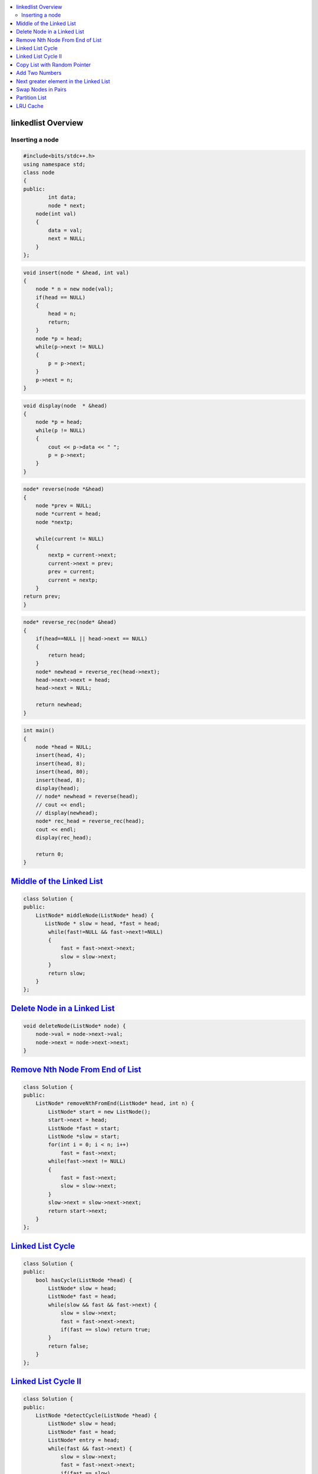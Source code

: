 

.. contents::
   :local:
   :depth: 3

linkedlist Overview
===============================================================================

Inserting a node
--------------

.. code:: c++

      #include<bits/stdc++.h>
      using namespace std;
      class node
      {
      public:
              int data;
              node * next;
          node(int val)
          {
              data = val;
              next = NULL;
          }
      };

.. code:: c++


      void insert(node * &head, int val)
      {
          node * n = new node(val);
          if(head == NULL)
          {
              head = n;
              return;
          }
          node *p = head;
          while(p->next != NULL)
          {
              p = p->next;
          }
          p->next = n;
      }
      
.. code:: c++
      
      void display(node  * &head)
      {
          node *p = head;
          while(p != NULL)
          {
              cout << p->data << " ";
              p = p->next;
          }
      }
      
.. code:: c++
      
      node* reverse(node *&head)
      {
          node *prev = NULL;
          node *current = head;
          node *nextp;
          
          while(current != NULL)
          {
              nextp = current->next;
              current->next = prev;
              prev = current;
              current = nextp;
          }
      return prev;
      }
      
.. code:: c++

      node* reverse_rec(node* &head)
      {
          if(head==NULL || head->next == NULL)
          {
              return head;
          }
          node* newhead = reverse_rec(head->next);
          head->next->next = head;
          head->next = NULL;

          return newhead;
      }
      
.. code:: c++
      
      int main()
      {
          node *head = NULL;
          insert(head, 4);
          insert(head, 8);
          insert(head, 80);
          insert(head, 8);
          display(head);
          // node* newhead = reverse(head);
          // cout << endl;
          // display(newhead);
          node* rec_head = reverse_rec(head);
          cout << endl;
          display(rec_head);

          return 0;
      }

`Middle of the Linked List <https://leetcode.com/problems/middle-of-the-linked-list/>`_
===============================================================================

.. code:: c++

      class Solution {
      public:
          ListNode* middleNode(ListNode* head) {
             ListNode * slow = head, *fast = head;
              while(fast!=NULL && fast->next!=NULL)
              {
                  fast = fast->next->next;
                  slow = slow->next;
              }
              return slow;
          }
      };


`Delete Node in a Linked List <https://leetcode.com/problems/delete-node-in-a-linked-list/>`_
===============================================================================

.. code:: c++

    void deleteNode(ListNode* node) {
        node->val = node->next->val;
        node->next = node->next->next;
    }
    
`Remove Nth Node From End of List <https://leetcode.com/problems/remove-nth-node-from-end-of-list/>`_
===============================================================================

.. code:: c++    


      class Solution {
      public:
          ListNode* removeNthFromEnd(ListNode* head, int n) {
              ListNode* start = new ListNode();
              start->next = head;
              ListNode *fast = start;
              ListNode *slow = start;
              for(int i = 0; i < n; i++)
                  fast = fast->next;
              while(fast->next != NULL)
              {
                  fast = fast->next;
                  slow = slow->next;
              }
              slow->next = slow->next->next;
              return start->next;
          }
      };

`Linked List Cycle <https://leetcode.com/problems/linked-list-cycle/>`_
===============================================================================

.. code:: c++

      class Solution {
      public:
          bool hasCycle(ListNode *head) {
              ListNode* slow = head;
              ListNode* fast = head;
              while(slow && fast && fast->next) {
                  slow = slow->next;
                  fast = fast->next->next;
                  if(fast == slow) return true;
              }     
              return false;
          }
      };
      
`Linked List Cycle II <https://leetcode.com/problems/linked-list-cycle-ii/>`_
===============================================================================

.. code:: c++

      class Solution {
      public:
          ListNode *detectCycle(ListNode *head) {
              ListNode* slow = head;
              ListNode* fast = head;
              ListNode* entry = head;
              while(fast && fast->next) {
                  slow = slow->next;
                  fast = fast->next->next;
                  if(fast == slow) 
                  {
                      while(slow != entry)
                      {
                      slow = slow->next;
                      entry = entry->next;
                      }
                   return entry;
                  }
              }     
              return NULL;
          }
      };
      

`Copy List with Random Pointer <https://leetcode.com/problems/copy-list-with-random-pointer/>`_
===============================================================================

.. code:: c++

      Node* copyRandomList(Node* head) 
      {
          Node *curr=head,*front=head;

          while(curr!=NULL)
          {
              front=curr->next;
              Node *copy=new Node(curr->val);
              curr->next=copy;
              copy->next=front;
              curr=front;
          }
          curr=head;
          while(curr!=NULL)
          {
              if(curr->random!=NULL)
              {
                  curr->next->random=curr->random->next;
              }
              curr=curr->next->next;
          }
          curr=head;
          Node *dummy=new Node(0);
          Node *copy=dummy;
          while(curr!=NULL)
          {
              front=curr->next->next;
              copy->next=curr->next;
              curr->next=front;
              copy=copy->next;
              curr=curr->next;
          }
          return dummy->next;
      }
      
`Add Two Numbers <https://leetcode.com/problems/add-two-numbers/>`_
===============================================================================

.. code:: c++      

    ListNode* addTwoNumbers(ListNode* l1, ListNode* l2) {
        ListNode *dummy = new ListNode(); 
        ListNode *temp = dummy; 
        int carry = 0;
        while( (l1 != NULL || l2 != NULL) || carry) {
            int sum = 0; 
            if(l1 != NULL) {
                sum += l1->val; 
                l1 = l1 -> next; 
            }
            
            if(l2 != NULL) {
                sum += l2 -> val; 
                l2 = l2 -> next; 
            }
            
            sum += carry; 
            carry = sum / 10; 
            ListNode *node = new ListNode(sum % 10); 
            temp -> next = node; 
            temp = temp -> next; 
        }
        return dummy -> next;    
    }
      

`Next greater element in the Linked List <https://www.geeksforgeeks.org/next-greater-element-in-the-linked-list/>`_
===============================================================================

.. code:: c++


`Swap Nodes in Pairs <https://leetcode.com/problems/swap-nodes-in-pairs/>`_
===============================================================================

.. code:: c++

`Partition List <https://leetcode.com/problems/partition-list/>`_
===============================================================================

.. code:: c++

`LRU Cache <https://leetcode.com/problems/lru-cache/>`_
===============================================================================

.. code:: java

      import java.io.*;
      import java.util.*;

      class JavaProgramming {

            Node head= new Node(0,0),tail=new Node(0,0);
          Map<Integer,Node> map = new HashMap<>();
          int capacity;

            class Node{
              Node prev,next;
             int key,value;

              Node (int key,int value){
                  this.key=key;
                  this.value=value;
              }
          }

          public JavaProgramming(int capacity) {
              this.capacity=capacity;
              head.next=tail;
              tail.prev=head;
          }

          public int get(int key) {
              if(map.containsKey(key)){
                  Node data=map.get(key);
                  //move data to the top
                  //remove the node
                  remove(data);
                  //insert it
                  insert(data);
                  return data.value;
              }
              return -1;
          }

          public void put(int key, int value) {
              //if value is already present we move it to top
              if(map.containsKey(key)){
                  remove(map.get(key));
              }
              //if cache is full 
              if(capacity == map.size()){
                  remove(tail.prev);
              }
              //tail.prev --> least recently used
              insert(new Node (key,value));
          }

          void remove(Node node){
              map.remove(node.key);
              node.prev.next=node.next;
              node.next.prev=node.prev;
          }

         void insert(Node node){
              map.put(node.key,node);
              Node headNext=head.next;
              head.next=node;
              node.prev=head;
              headNext.prev=node;
              node.next=headNext;
          }

         public void display(Node node)
          {
              while (node != null) {
                  System.out.println(node.key + " " + node.value);
                  node = node.next;
              }

          }

         public static void main(String[] args) {
            JavaProgramming cache = new JavaProgramming(3);
            cache.put(1, 1);
            cache.put(2, 2);
            cache.put(3, 3);
            cache.put(4, 4);
            cache.display(cache.head);
            cache.get(3); 
            cache.get(2);
            cache.put(1, 1); 
            cache.get(3);
            cache.get(1);
            cache.display(cache.head);
            /*
                0 0
               4 4
               3 3
               2 2
               0 0
               0 0
               1 1
               3 3
               2 2
               0 0
             **/
         }
      }






